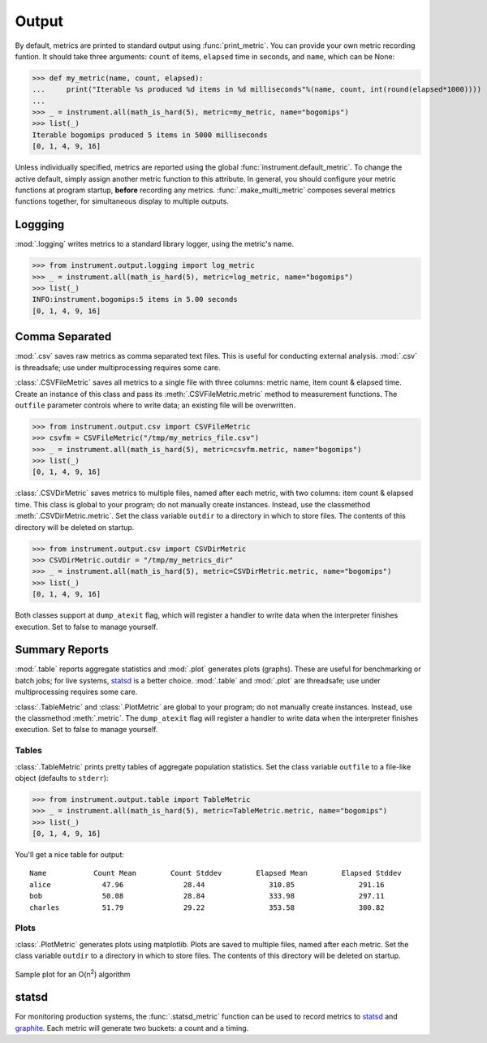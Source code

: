 Output
======
.. module:: instrument.output

By default, metrics are printed to standard output using :func:`print_metric`. You can provide your own
metric recording funtion. It should take three arguments: ``count`` of items,
``elapsed`` time in seconds, and ``name``, which can be None:

>>> def my_metric(name, count, elapsed):
...     print("Iterable %s produced %d items in %d milliseconds"%(name, count, int(round(elapsed*1000))))
...
>>> _ = instrument.all(math_is_hard(5), metric=my_metric, name="bogomips")
>>> list(_)
Iterable bogomips produced 5 items in 5000 milliseconds
[0, 1, 4, 9, 16]

Unless individually specified, metrics are reported using the global
:func:`instrument.default_metric`. To change the active default, simply assign another
metric function to this attribute. In general, you should configure your
metric functions at program startup, **before** recording any metrics.
:func:`.make_multi_metric` composes several metrics functions together, for simultaneous
display to multiple outputs.

Loggging
--------
:mod:`.logging` writes metrics to a standard library logger, using the metric's name.

>>> from instrument.output.logging import log_metric
>>> _ = instrument.all(math_is_hard(5), metric=log_metric, name="bogomips")
>>> list(_)
INFO:instrument.bogomips:5 items in 5.00 seconds
[0, 1, 4, 9, 16]

Comma Separated
---------------

:mod:`.csv` saves raw metrics as comma separated text files.
This is useful for conducting external analysis. :mod:`.csv` is threadsafe; use
under multiprocessing requires some care.

:class:`.CSVFileMetric` saves all metrics to a single file with three
columns: metric name, item count & elapsed time. Create an instance of this
class and pass its :meth:`.CSVFileMetric.metric` method to measurement
functions. The ``outfile`` parameter controls where to write data; an existing
file will be overwritten.

>>> from instrument.output.csv import CSVFileMetric
>>> csvfm = CSVFileMetric("/tmp/my_metrics_file.csv")
>>> _ = instrument.all(math_is_hard(5), metric=csvfm.metric, name="bogomips")
>>> list(_)
[0, 1, 4, 9, 16]

:class:`.CSVDirMetric` saves metrics to multiple files, named after each
metric, with two columns: item count & elapsed time. This class is global to
your program; do not manually create instances. Instead, use the classmethod
:meth:`.CSVDirMetric.metric`. Set the class variable ``outdir`` to a directory
in which to store files. The contents of this directory will be deleted on
startup.

>>> from instrument.output.csv import CSVDirMetric
>>> CSVDirMetric.outdir = "/tmp/my_metrics_dir"
>>> _ = instrument.all(math_is_hard(5), metric=CSVDirMetric.metric, name="bogomips")
>>> list(_)
[0, 1, 4, 9, 16]

Both classes support at ``dump_atexit`` flag, which will register a handler to
write data when the interpreter finishes execution. Set to false to manage
yourself.

Summary Reports
---------------

:mod:`.table` reports aggregate statistics and :mod:`.plot` generates plots (graphs). These are
useful for benchmarking or batch jobs; for live systems, `statsd`_ is a better choice.
:mod:`.table` and :mod:`.plot` are threadsafe; use under multiprocessing requires some care.

:class:`.TableMetric` and :class:`.PlotMetric` are global to your program; do not manually create
instances. Instead, use the classmethod :meth:`.metric`. The ``dump_atexit`` flag will register a
handler to write data when the interpreter finishes execution. Set to false to manage yourself.

Tables
++++++
:class:`.TableMetric` prints pretty tables of aggregate population statistics. Set the class variable ``outfile`` to a file-like object (defaults to ``stderr``):

>>> from instrument.output.table import TableMetric
>>> _ = instrument.all(math_is_hard(5), metric=TableMetric.metric, name="bogomips")
>>> list(_)
[0, 1, 4, 9, 16]

You'll get a nice table for output::

    Name           Count Mean        Count Stddev        Elapsed Mean        Elapsed Stddev
    alice            47.96              28.44               310.85               291.16
    bob              50.08              28.84               333.98               297.11
    charles          51.79              29.22               353.58               300.82


Plots
+++++

:class:`.PlotMetric` generates plots using matplotlib. Plots are saved to
multiple files, named after each metric. Set the class variable ``outdir`` to a
directory in which to store files. The contents of this directory will be
deleted on startup.

.. figure:: images/sample_plotmetric.png
    :align: center

    Sample plot for an O(n\ :sup:`2`\ ) algorithm


statsd
------

For monitoring production systems, the :func:`.statsd_metric` function can be used to record
metrics to `statsd <https://pypi.python.org/pypi/statsd>`__ and
`graphite <https://graphiteapp.org/>`__. Each metric will generate two buckets: a count
and a timing.
